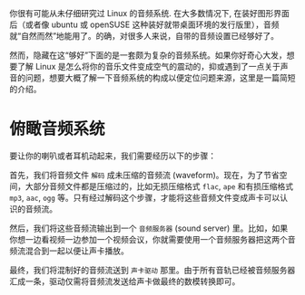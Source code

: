#+STARTUP: indent

你很有可能从未仔细研究过 Linux 的音频系统. 在大多数情况下, 在装好图形界面后（或者像 ubuntu 或 openSUSE 这种装好就带桌面环境的发行版里），音频就“自然而然”地能用了。的确，对很多人来说，自带的音频设置已经够好了。

然而，隐藏在这“够好”下面的是一套颇为复杂的音频系统。如果你好奇心大发，想要了解 Linux 是怎么将你的音乐文件变成空气的震动的，抑或遇到了一点关于声音的问题，想要大概了解一下音频系统的构成以便定位问题来源，这里是一篇简短的介绍。

* 俯瞰音频系统
要让你的喇叭或者耳机动起来，我们需要经历以下的步骤：  

首先，我们将音频文件 ~解码~ 成未压缩的音频流 (waveform)。现在，为了节省空间，大部分音频文件都是压缩过的，比如无损压缩格式 =flac=, =ape= 和有损压缩格式 =mp3=, =aac=, =ogg= 等。只有经过解码这个步骤，才能将这些音频文件变成声卡可以认识的音频流。

然后，我们将这些音频流输出到一个 ~音频服务器~ (sound server) 里。比如，如果你想一边看视频一边参加一个视频会议，你就需要使用一个音频服务器把这两个音频流混合到一起以便让声卡播放。

最终，我们将混制好的音频流送到 ~声卡驱动~ 那里。由于所有音轨已经被音频服务器汇成一条，驱动仅需将音频流发送给声卡做最终的数模转换即可。
